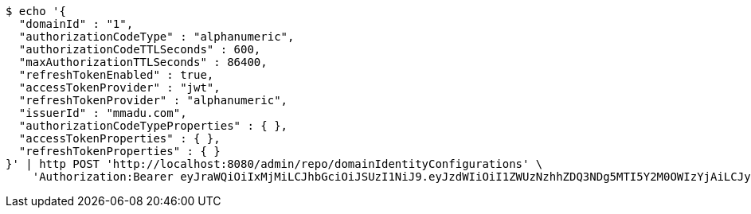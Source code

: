 [source,bash]
----
$ echo '{
  "domainId" : "1",
  "authorizationCodeType" : "alphanumeric",
  "authorizationCodeTTLSeconds" : 600,
  "maxAuthorizationTTLSeconds" : 86400,
  "refreshTokenEnabled" : true,
  "accessTokenProvider" : "jwt",
  "refreshTokenProvider" : "alphanumeric",
  "issuerId" : "mmadu.com",
  "authorizationCodeTypeProperties" : { },
  "accessTokenProperties" : { },
  "refreshTokenProperties" : { }
}' | http POST 'http://localhost:8080/admin/repo/domainIdentityConfigurations' \
    'Authorization:Bearer eyJraWQiOiIxMjMiLCJhbGciOiJSUzI1NiJ9.eyJzdWIiOiI1ZWUzNzhhZDQ3NDg5MTI5Y2M0OWIzYjAiLCJyb2xlcyI6W10sImlzcyI6Im1tYWR1LmNvbSIsImdyb3VwcyI6WyJ0ZXN0Iiwic2FtcGxlIl0sImF1dGhvcml0aWVzIjpbXSwiY2xpZW50X2lkIjoiMjJlNjViNzItOTIzNC00MjgxLTlkNzMtMzIzMDA4OWQ0OWE3IiwiZG9tYWluX2lkIjoiMCIsImF1ZCI6InRlc3QiLCJuYmYiOjE1OTQ0NDcxMzIsInVzZXJfaWQiOiIxMTExMTExMTEiLCJzY29wZSI6ImEuMS5pZGVudGl0eV9jb25maWcuY3JlYXRlIiwiZXhwIjoxNTk0NDQ3MTM3LCJpYXQiOjE1OTQ0NDcxMzIsImp0aSI6ImY1YmY3NWE2LTA0YTAtNDJmNy1hMWUwLTU4M2UyOWNkZTg2YyJ9.b03ulPg5nzqMfWSXaratExu3e-hWJPqS8ptn5iatEI-WPzY5kelUvqu1gqgbWkmWQnVr0IYAWTIX3ER6wgqepLt9ePbhy-92V9i9u56wwdXwuExxZFkfCS39gRZJsrhe1rWx-uTltmbQYdF9fFUZ4ipv7OOhSNW5dfPblU8wsYRYRGbgP7cVtSOM4HqYJ9wyLhDv6ezCJ77lahXvIBZc7QabYvHL18DuEN2MhrAK3014h4-kBj-aNVvcVwYuE4i1wBrn-NRV1FrcspFPBFAm7TU5T9UkKKS-hyiaLMn5zSp4sujTcvEBrTUf8AIsDOo3huQ2Uscynj2HjnlBkXAdsA'
----